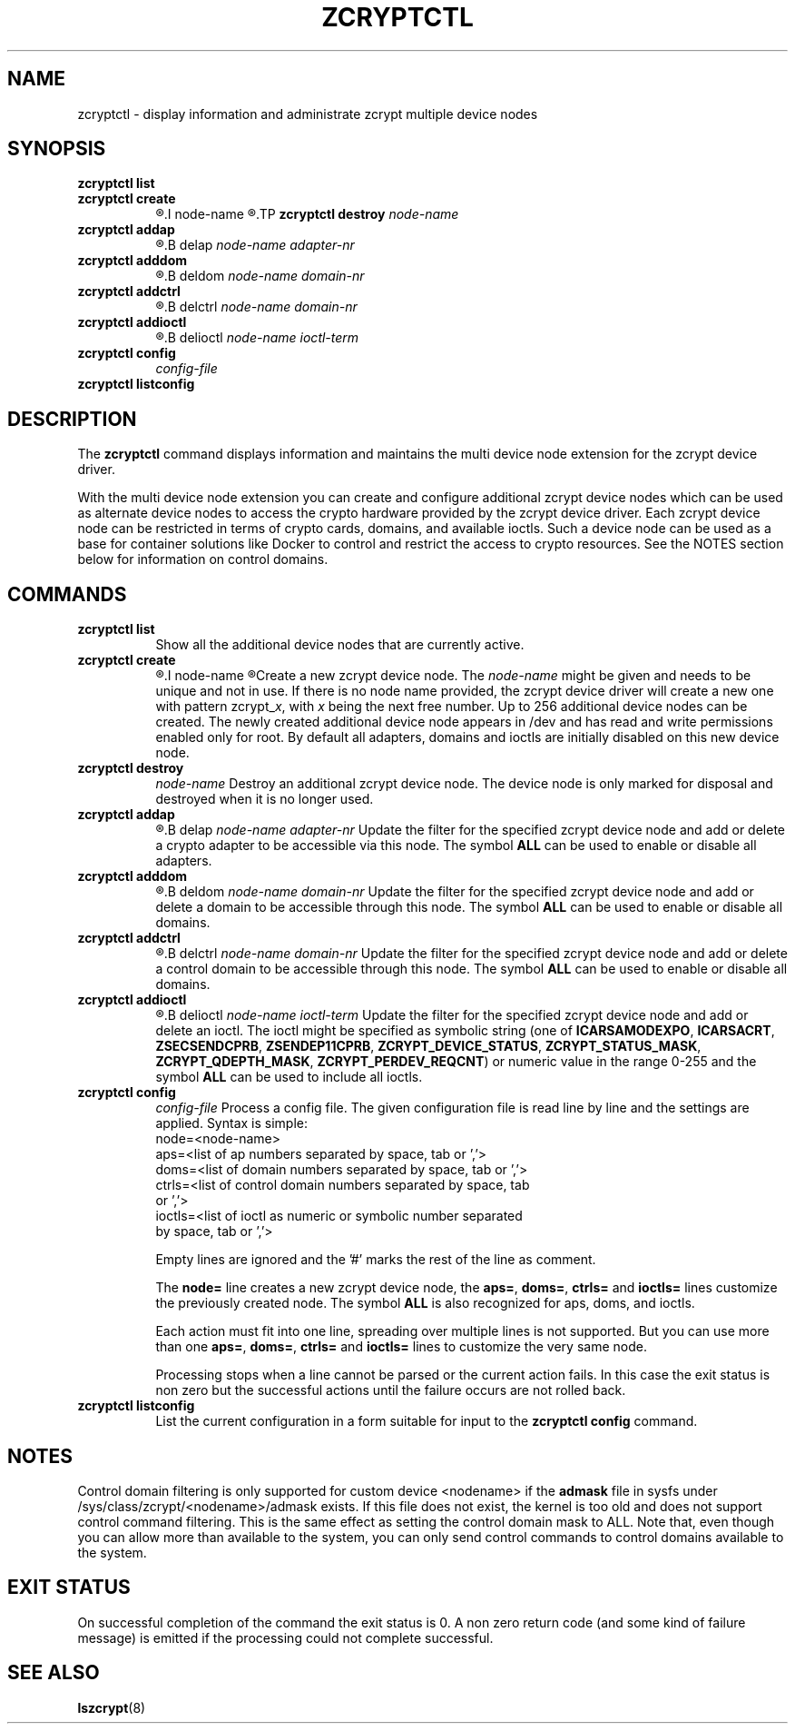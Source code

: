 .\" zcryptctl.8
.\"
.\" Copyright 2018, 2022 IBM Corp.
.\" s390-tools is free software; you can redistribute it and/or modify
.\" it under the terms of the MIT license. See LICENSE for details.
.\"
.\" use
.\"   groff -man -Tutf8 zcryptctl.8
.\" or
.\"   nroff -man zcryptctl.8
.\" to process this source
.\"
.TH ZCRYPTCTL 8 "JAN 2022" "s390-tools"
.SH NAME
zcryptctl \- display information and administrate zcrypt multiple device nodes
.SH SYNOPSIS
.TP 8
.B zcryptctl list
.TP
.B zcryptctl create
.R [
.I node-name
.R ]
.TP
.B zcryptctl destroy
.I node-name
.TP
.B zcryptctl addap
.R |
.B delap
.I node-name adapter-nr
.TP
.B zcryptctl adddom
.R |
.B deldom
.I node-name domain-nr
.TP
.B zcryptctl addctrl
.R |
.B delctrl
.I node-name domain-nr
.TP
.B zcryptctl addioctl
.R |
.B delioctl
.I node-name ioctl-term
.TP
.B zcryptctl config
.I config-file
.TP
.B zcryptctl listconfig
.SH DESCRIPTION
The
.B zcryptctl
command displays information and maintains the multi device node
extension for the zcrypt device driver.
.P
With the multi device node extension you can create and configure
additional zcrypt device nodes which can be used as alternate device
nodes to access the crypto hardware provided by the zcrypt device
driver. Each zcrypt device node can be restricted in terms of crypto
cards, domains, and available ioctls. Such a device node can be used
as a base for container solutions like Docker to control and restrict
the access to crypto resources.
See the NOTES section below for information on control domains.
.SH COMMANDS
.TP 8
.B zcryptctl list
Show all the additional device nodes that are currently active.
.TP
.B zcryptctl create
.R [
.I node-name
.R ]
Create a new zcrypt device node. The \fInode-name\fP might be given
and needs to be unique and not in use. If there is no node name
provided, the zcrypt device driver will create a new one with pattern
zcrypt_\fIx\fP, with \fIx\fP being the next free number. Up to 256
additional device nodes can be created. The newly created additional
device node appears in /dev and has read and write permissions enabled
only for root. By default all adapters, domains and ioctls are
initially disabled on this new device node.
.TP
.B zcryptctl destroy
.I node-name
Destroy an additional zcrypt device node. The device node is only
marked for disposal and destroyed when it is no longer used.
.TP
.B zcryptctl addap
.R |
.B delap
.I node-name adapter-nr
Update the filter for the specified zcrypt device node and add or
delete a crypto adapter to be accessible via this node. The symbol
\fBALL\fP can be used to enable or disable all adapters.
.TP
.B zcryptctl adddom
.R |
.B deldom
.I node-name domain-nr
Update the filter for the specified zcrypt device node and add or
delete a domain to be accessible through this node. The symbol
\fBALL\fP can be used to enable or disable all domains.
.TP
.B zcryptctl addctrl
.R |
.B delctrl
.I node-name domain-nr
Update the filter for the specified zcrypt device node and add or
delete a control domain to be accessible through this node. The symbol
\fBALL\fP can be used to enable or disable all domains.
.TP
.B zcryptctl addioctl
.R |
.B delioctl
.I node-name ioctl-term
Update the filter for the specified zcrypt device node and add or
delete an ioctl. The ioctl might be specified as symbolic string (one
of \fBICARSAMODEXPO\fP, \fBICARSACRT\fP, \fBZSECSENDCPRB\fP,
\fBZSENDEP11CPRB\fP, \fBZCRYPT_DEVICE_STATUS\fP,
\fBZCRYPT_STATUS_MASK\fP, \fBZCRYPT_QDEPTH_MASK\fP,
\fBZCRYPT_PERDEV_REQCNT\fP) or numeric value in the range 0-255 and
the symbol \fBALL\fP can be used to include all ioctls.
.TP
.B zcryptctl config
.I config-file
Process a config file. The given configuration file is read line by
line and the settings are applied. Syntax is simple:
.RS
.IP "node=<node-name>"
.IP "aps=<list of ap numbers separated by space, tab or ','>"
.IP "doms=<list of domain numbers separated by space, tab or ','>"
.IP "ctrls=<list of control domain numbers separated by space, tab or ','>"
.IP "ioctls=<list of ioctl as numeric or symbolic number separated by space, tab or ','>"
.LP
Empty lines are ignored and the '#' marks the rest of the
line as comment.
.LP
The \fBnode=\fP line creates a new zcrypt device node, the \fBaps=\fP,
\fBdoms=\fP, \fBctrls=\fP and \fBioctls=\fP lines customize the
previously created node. The symbol \fBALL\fP is also recognized for
aps, doms, and ioctls.
.LP
Each action must fit into one line, spreading over multiple lines is
not supported. But you can use more than one \fBaps=\fP, \fBdoms=\fP,
\fBctrls=\fP and \fBioctls=\fP lines to customize the very same node.
.LP
Processing stops when a line cannot be parsed or the current action
fails. In this case the exit status is non zero but the successful
actions until the failure occurs are not rolled back.
.RE
.TP
.B zcryptctl listconfig
List the current configuration in a form suitable for input to the
\fBzcryptctl config\fP command.
.LP
.SH NOTES

Control domain filtering is only supported for custom device
<nodename> if the \fBadmask\fP file in sysfs under
/sys/class/zcrypt/<nodename>/admask exists.  If this file does not
exist, the kernel is too old and does not support control command
filtering.  This is the same effect as setting the control domain mask
to ALL.  Note that, even though you can allow more than available to
the system, you can only send control commands to control domains
available to the system.

.SH EXIT STATUS
On successful completion of the command the exit status is 0. A non
zero return code (and some kind of failure message) is emitted if the
processing could not complete successful.
.SH SEE ALSO
\fBlszcrypt\fR(8)
